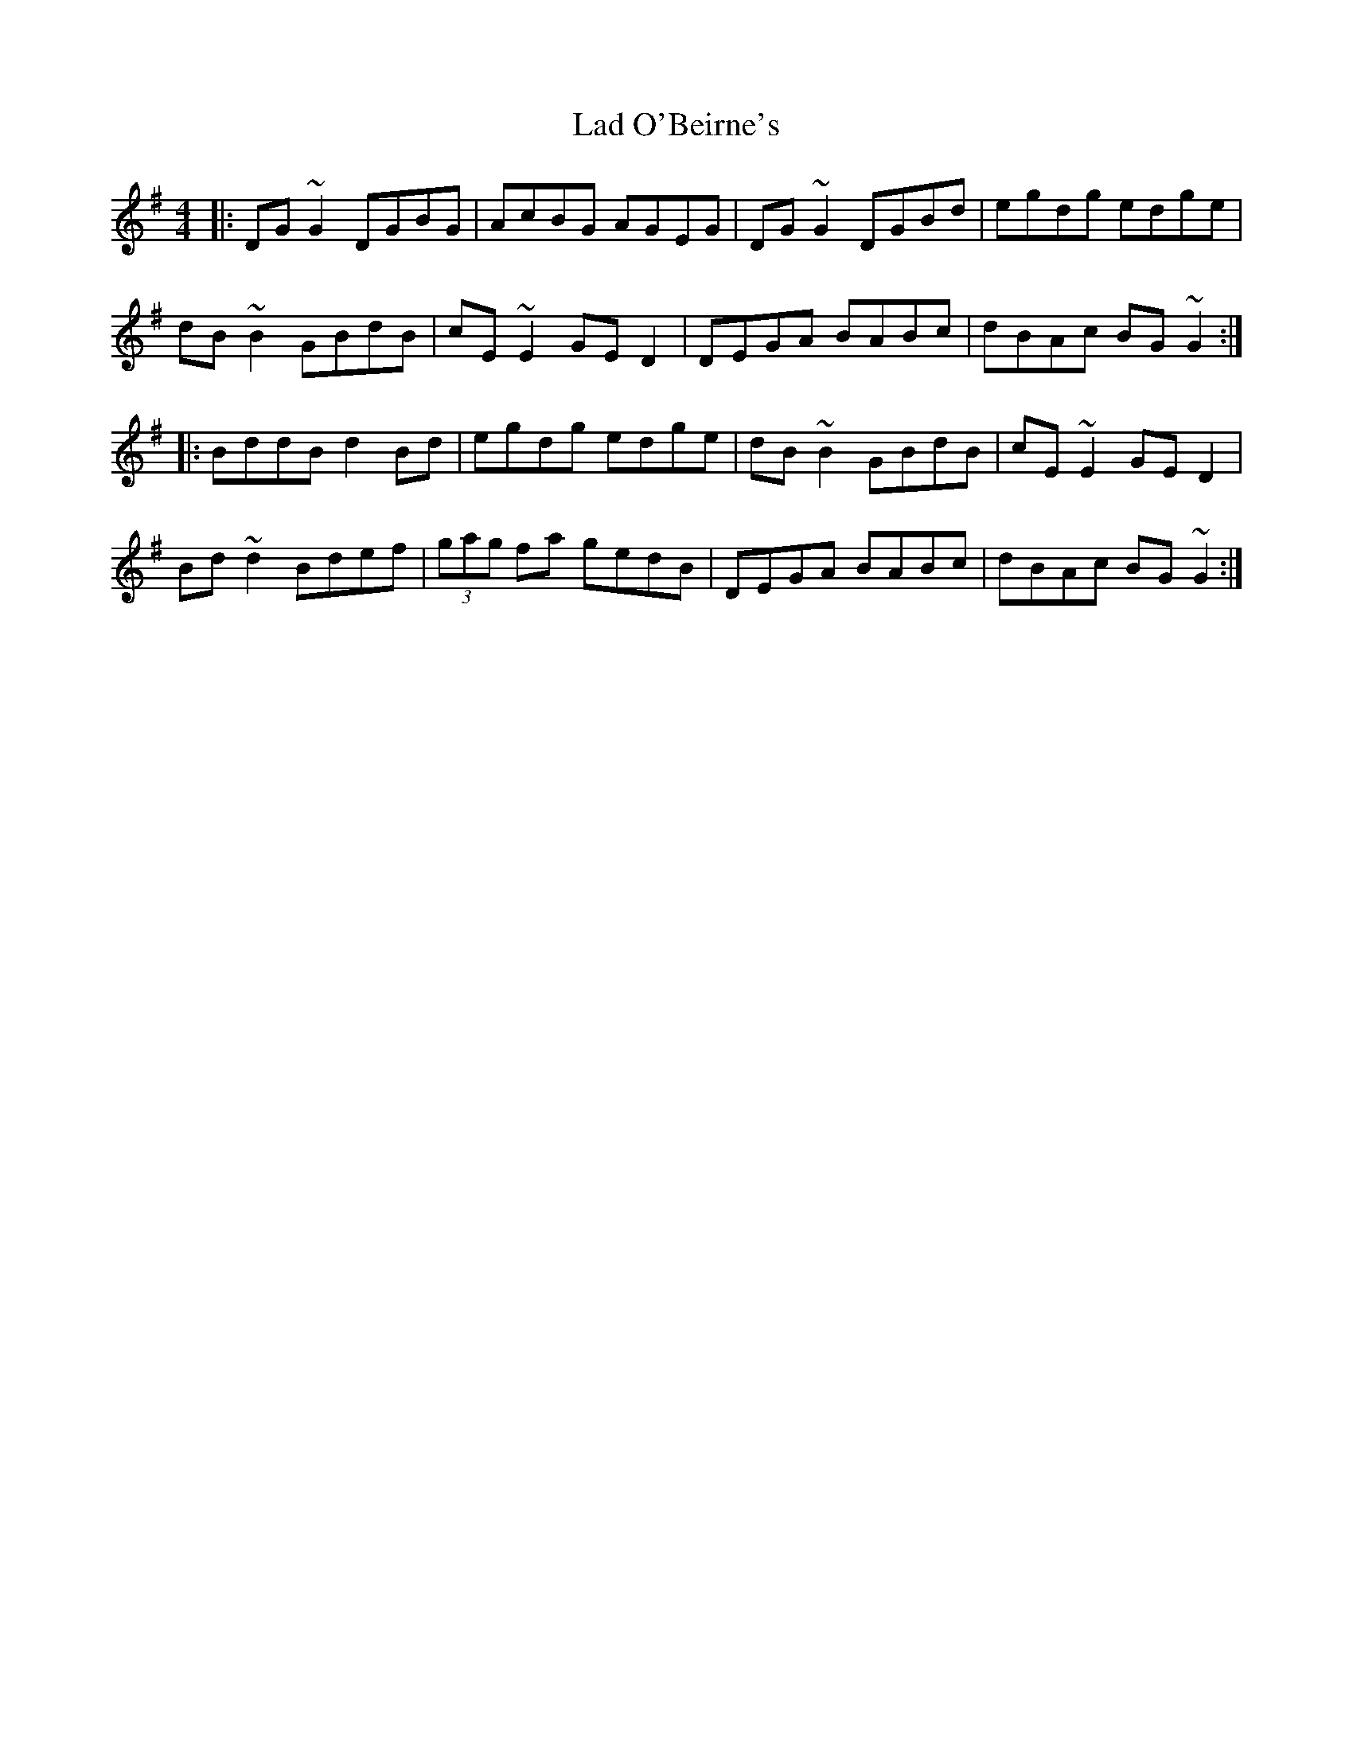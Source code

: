 X: 22386
T: Lad O'Beirne's
R: reel
M: 4/4
K: Gmajor
|:DG ~G2 DGBG|AcBG AGEG|DG ~G2 DGBd|egdg edge|
dB ~B2 GBdB|cE ~E2 GE D2|DEGA BABc|dBAc BG ~G2:|
|:BddB d2 Bd|egdg edge|dB ~B2 GBdB|cE~ E2 GED2|
Bd ~d2 Bdef|(3gag fa gedB|DEGA BABc|dBAc BG ~G2:|

